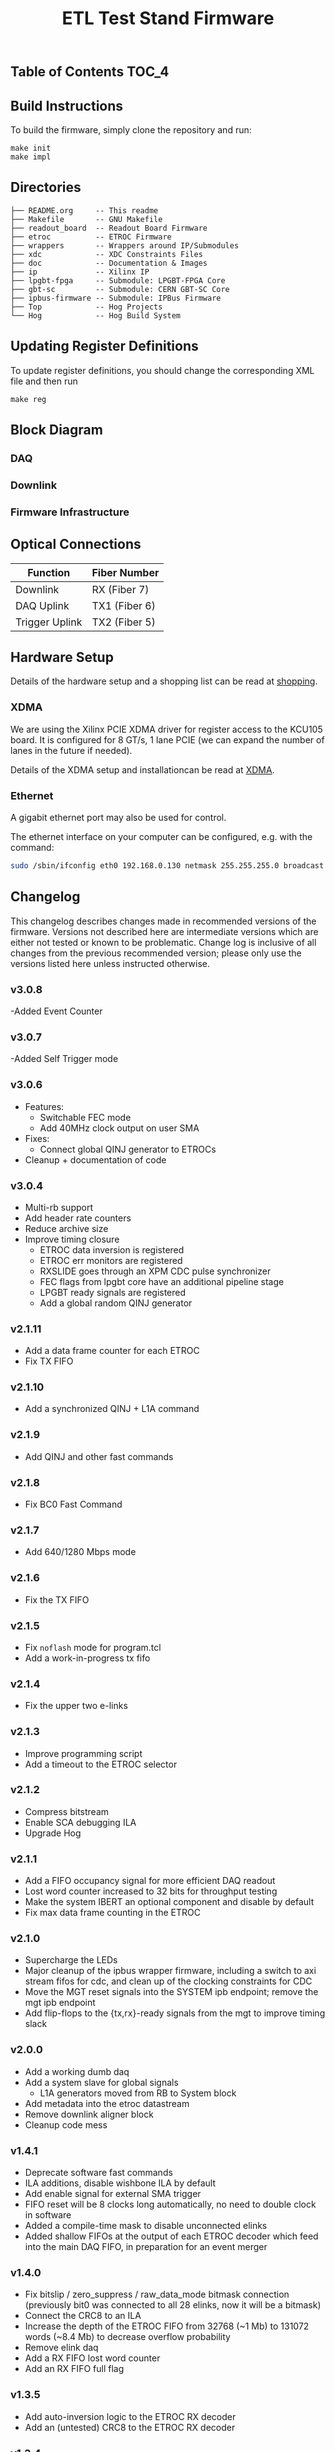 #+OPTIONS: ^:nil
#+EXPORT_EXCLUDE_TAGS: noexport
#+TITLE: ETL Test Stand Firmware

** Table of Contents :TOC_4:

** Build Instructions
To build the firmware, simply clone the repository and run:
#+begin_src
make init
make impl
#+end_src
** Directories
#+begin_src
├── README.org     -- This readme
├── Makefile       -- GNU Makefile
├── readout_board  -- Readout Board Firmware
├── etroc          -- ETROC Firmware
├── wrappers       -- Wrappers around IP/Submodules
├── xdc            -- XDC Constraints Files
├── doc            -- Documentation & Images
├── ip             -- Xilinx IP
├── lpgbt-fpga     -- Submodule: LPGBT-FPGA Core
├── gbt-sc         -- Submodule: CERN GBT-SC Core
├── ipbus-firmware -- Submodule: IPBus Firmware
├── Top            -- Hog Projects
└── Hog            -- Hog Build System
#+end_src
** Updating Register Definitions
To update register definitions, you should change the corresponding XML file and then run
#+begin_src
make reg
#+end_src
** Block Diagram
*** DAQ
[[file:doc/daq.svg]]

*** Downlink
[[file:doc/fast_commands.svg]]

*** Firmware Infrastructure

[[file:doc/structure/structure.gv.svg]]
** Optical Connections

|----------------+---------------|
| Function       | Fiber Number  |
|----------------+---------------|
| Downlink       | RX (Fiber 7)  |
| DAQ Uplink     | TX1 (Fiber 6) |
| Trigger Uplink | TX2 (Fiber 5) |
|----------------+---------------|

** Hardware Setup
Details of the hardware setup and a shopping list can be read at [[http://etl-rb.web.cern.ch/Setup/test-stand-shopping/][shopping]].
*** XDMA
We are using the Xilinx PCIE XDMA driver for register access to the KCU105 board. It is configured
for 8 GT/s, 1 lane PCIE (we can expand the number of lanes in the future if needed).

Details of the XDMA setup and installationcan be read at  [[file:doc/XDMA.org][XDMA]].
*** Ethernet

A gigabit ethernet port may also be used for control.

The ethernet interface on your computer can be configured, e.g. with the command:
#+begin_src bash
sudo /sbin/ifconfig eth0 192.168.0.130 netmask 255.255.255.0 broadcast 192.168.0.255
#+end_src

[[file:doc/kcu105.jpg]]

** Changelog

This changelog describes changes made in recommended versions of the firmware.
Versions not described here are intermediate versions which are either not tested or known to be problematic.
Change log is inclusive of all changes from the previous recommended version; please only use the versions listed here unless instructed otherwise.
*** v3.0.8
-Added Event Counter
*** v3.0.7
-Added Self Trigger mode 
*** v3.0.6
- Features:
  - Switchable FEC mode
  - Add 40MHz clock output on user SMA
- Fixes:
  - Connect global QINJ generator to ETROCs
- Cleanup + documentation of code
*** v3.0.4
- Multi-rb support
- Add header rate counters
- Reduce archive size
- Improve timing closure
  - ETROC data inversion is registered
  - ETROC err monitors are registered
  - RXSLIDE goes through an XPM CDC pulse synchronizer
  - FEC flags from lpgbt core have an additional pipeline stage
  - LPGBT ready signals are registered
  - Add a global random QINJ generator
*** v2.1.11
- Add a data frame counter for each ETROC
- Fix TX FIFO
*** v2.1.10
- Add a synchronized QINJ + L1A command
*** v2.1.9
- Add QINJ and other fast commands
*** v2.1.8
- Fix BC0 Fast Command
*** v2.1.7
- Add 640/1280 Mbps mode
*** v2.1.6
- Fix the TX FIFO
*** v2.1.5
- Fix ~noflash~ mode for program.tcl
- Add a work-in-progress tx fifo
*** v2.1.4
- Fix the upper two e-links
*** v2.1.3
- Improve programming script
- Add a timeout to the ETROC selector
*** v2.1.2
- Compress bitstream
- Enable SCA debugging ILA
- Upgrade Hog
*** v2.1.1
- Add a FIFO occupancy signal for more efficient DAQ readout
- Lost word counter increased to 32 bits for throughput testing
- Make the system IBERT an optional component and disable by default
- Fix max data frame counting in the ETROC
*** v2.1.0
- Supercharge the LEDs
- Major cleanup of the ipbus wrapper firmware, including a switch to axi stream fifos for cdc, and clean up of the clocking constraints for CDC
- Move the MGT reset signals into the SYSTEM ipb endpoint; remove the mgt ipb endpoint
- Add flip-flops to the {tx,rx}-ready signals from the mgt to improve timing slack
*** v2.0.0
- Add a working dumb daq
- Add a system slave for global signals
  - L1A generators moved from RB to System block
- Add metadata into the etroc datastream
- Remove downlink aligner block
- Cleanup code mess
*** v1.4.1
- Deprecate software fast commands
- ILA additions, disable wishbone ILA by default
- Add enable signal for external SMA trigger
- FIFO reset will be 8 clocks long automatically, no need to double clock in software
- Added a compile-time mask to disable unconnected elinks
- Added shallow FIFOs at the output of each ETROC decoder which feed into the main DAQ FIFO, in preparation for an event merger
*** v1.4.0
- Fix bitslip / zero_suppress / raw_data_mode bitmask connection (previously
  bit0 was connected to all 28 elinks, now it will be a bitmask)
- Connect the CRC8 to an ILA
- Increase the depth of the ETROC FIFO from 32768 (~1 Mb) to 131072 words (~8.4 Mb) to decrease overflow probability
- Remove elink daq
- Add a RX FIFO lost word counter
- Add an RX FIFO full flag
*** v1.3.5
- Add auto-inversion logic to the ETROC RX decoder
- Add an (untested) CRC8 to the ETROC RX decoder
*** v1.3.4
- Fix an issue with the ETROC decoder getting stuck in the locked state
- Add a "raw data mode" to the ETROC decoder which simply writes the raw 40 bit frames
- Separate the bitslip/reset/zero suppress/raw data mode between master and slave
- Add an external trigger output (mirror of the internal L1A signal)
- Update Hog
*** v1.3.2
- Add a feature to disable automatic bitslipping in the ETROC decoder (for debug purposes)
- Start and end of packet signals should now only be 1bx wide (instead of 5)
*** v1.3.1
- Improve timing closure by various tweaks which should not affect functionality
- Purge Si570 clock mirror output (was used during testing)
- Hopefully improve reliability of UDP transactions w/ more timing constraints
- Update docs
- Upgrade to vivado 2021.1
*** v1.2.10
- Support for LPGBT version 1
- Fix lpgbt fifo reset signal which was not connected
- Increase the number of xpm stages to improve timing
- Add ETROC error counters
- ILA improvements
- Upgrade submodules
*** v1.2.7
- Add received packet counters
- Add an ETROC rx locked signal
- Add a packet rate counter
- Add per-etroc packet decoders and mux their outputs, to have counters run in parallel
- Add device DNA readout
- Add SFP disable to firmware control
- Improvements to program.sh

** Notes :noexport:

From: https://www.xilinx.com/support/documentation/user_guides/ug575-ultrascale-pkg-pinout.pdf
#+attr_org: :width 700px
[[file:images/screenshots/2020-11-17_19-54-28_screenshot.png]]


|-----+-----------------+------+----------+--------|
| Pin | Firmware Signal | Bank | QUAD LOC | CH LOC |
|-----+-----------------+------+----------+--------|
| U4  | sfp_tx_p[0]     |  226 | X0Y2     | X0Y10  |
| W4  | sfp_tx_p[1]     |  226 | X0Y2     | X0Y9   |
| N4  | fmc_tx_p[0]     |  227 | X0Y3     | X0Y12  |
| L4  | fmc_tx_p[1]     |  227 | X0Y3     | X0Y13  |
| J4  | fmc_tx_p[2]     |  227 | X0Y3     | X0Y14  |
| G4  | fmc_tx_p[3]     |  227 | X0Y3     | X0Y15  |
| F6  | fmc_tx_p[4]     |  228 | X0Y4     | X0Y16  |
| D6  | fmc_tx_p[5]     |  228 | X0Y4     | X0Y17  |
| C4  | fmc_tx_p[6]     |  228 | X0Y4     | X0Y18  |
| B6  | fmc_tx_p[7]     |  228 | X0Y4     | X0Y19  |
|-----+-----------------+------+----------+--------|
| T2  | sfp_rx_p[0]     |  226 |          |        |
| V2  | sfp_rx_p[1]     |  226 |          |        |
|-----+-----------------+------+----------+--------|

* Local Variables :noexport:
# Local Variables:
# fill-column: 80
# eval: (add-hook 'after-save-hook (lambda () (shell-command (format "pandoc %s.org -o %s.md -t gfm" (file-name-base) (file-name-base)))) nil 'local)
# End:
